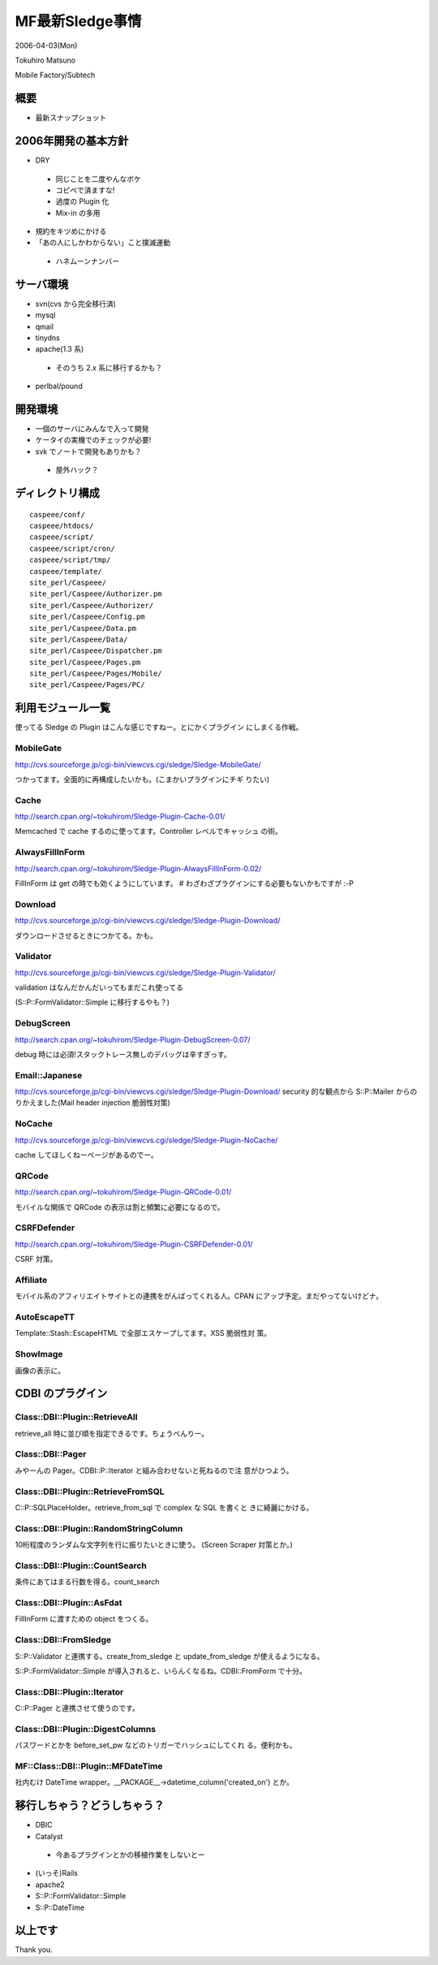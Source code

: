 ===============
MF最新Sledge事情
===============
2006-04-03(Mon)

Tokuhiro Matsuno

Mobile Factory/Subtech

概要
----

- 最新スナップショット

2006年開発の基本方針
------------------

- DRY

 - 同じことを二度やんなボケ
 - コピペで済ますな!
 - 過度の Plugin 化
 - Mix-in の多用

- 規約をキツめにかける

- 「あの人にしかわからない」こと撲滅運動

 - ハネムーンナンバー

サーバ環境
---------

- svn(cvs から完全移行済)
- mysql
- qmail
- tinydns
- apache(1.3 系)

 - そのうち 2.x 系に移行するかも？

- perlbal/pound

開発環境
-------

- 一個のサーバにみんなで入って開発
- ケータイの実機でのチェックが必要!
- svk でノートで開発もありかも？

 - 屋外ハック？

ディレクトリ構成
--------------

::

  caspeee/conf/
  caspeee/htdocs/
  caspeee/script/
  caspeee/script/cron/
  caspeee/script/tmp/
  caspeee/template/
  site_perl/Caspeee/
  site_perl/Caspeee/Authorizer.pm
  site_perl/Caspeee/Authorizer/
  site_perl/Caspeee/Config.pm
  site_perl/Caspeee/Data.pm
  site_perl/Caspeee/Data/
  site_perl/Caspeee/Dispatcher.pm
  site_perl/Caspeee/Pages.pm
  site_perl/Caspeee/Pages/Mobile/
  site_perl/Caspeee/Pages/PC/

利用モジュール一覧
----------------

使ってる Sledge の Plugin はこんな感じですねー。とにかくプラグイン
にしまくる作戦。

MobileGate
==========
http://cvs.sourceforge.jp/cgi-bin/viewcvs.cgi/sledge/Sledge-MobileGate/

つかってます。全面的に再構成したいかも。(こまかいプラグインにチギ
りたい)

Cache
=====
http://search.cpan.org/~tokuhirom/Sledge-Plugin-Cache-0.01/

Memcached で cache するのに使ってます。Controller レベルでキャッシュ
の術。

AlwaysFillInForm
================
http://search.cpan.org/~tokuhirom/Sledge-Plugin-AlwaysFillInForm-0.02/

FillInForm は get の時でも効くようにしています。
# わざわざプラグインにする必要もないかもですが :-P

Download
========
http://cvs.sourceforge.jp/cgi-bin/viewcvs.cgi/sledge/Sledge-Plugin-Download/

ダウンロードさせるときにつかてる。かも。

Validator
=========
http://cvs.sourceforge.jp/cgi-bin/viewcvs.cgi/sledge/Sledge-Plugin-Validator/

validation はなんだかんだいってもまだこれ使ってる

(S::P::FormValidator::Simple に移行するやも？)

DebugScreen
===========
http://search.cpan.org/~tokuhirom/Sledge-Plugin-DebugScreen-0.07/

debug 時には必須!スタックトレース無しのデバッグは辛すぎっす。

Email::Japanese
===============
http://cvs.sourceforge.jp/cgi-bin/viewcvs.cgi/sledge/Sledge-Plugin-Download/
security 的な観点から S::P::Mailer からのりかえました(Mail header
injection 脆弱性対策)

NoCache
=======
http://cvs.sourceforge.jp/cgi-bin/viewcvs.cgi/sledge/Sledge-Plugin-NoCache/

cache してほしくねーページがあるのでー。

QRCode
======
http://search.cpan.org/~tokuhirom/Sledge-Plugin-QRCode-0.01/

モバイルな関係で QRCode の表示は割と頻繁に必要になるので。

CSRFDefender
============
http://search.cpan.org/~tokuhirom/Sledge-Plugin-CSRFDefender-0.01/

CSRF 対策。

Affiliate
=========
モバイル系のアフィリエイトサイトとの連携をがんばってくれる人。CPAN
にアップ予定。まだやってないけどナ。

AutoEscapeTT
============
Template::Stash::EscapeHTML で全部エスケープしてます。XSS 脆弱性対
策。

ShowImage
=========
画像の表示に。

CDBI のプラグイン
----------------

Class::DBI::Plugin::RetrieveAll
===============================
retrieve_all 時に並び順を指定できるです。ちょうべんりー。

Class::DBI::Pager
=================
みやーんの Pager。CDBI::P::Iterator と組み合わせないと死ねるので注
意がひつよう。

Class::DBI::Plugin::RetrieveFromSQL
===================================
C::P::SQLPlaceHolder。retrieve_from_sql で complex な SQL を書くと
きに綺麗にかける。

Class::DBI::Plugin::RandomStringColumn
======================================
10桁程度のランダムな文字列を行に振りたいときに使う。
(Screen Scraper 対策とか。)

Class::DBI::Plugin::CountSearch
===============================
条件にあてはまる行数を得る。count_search

Class::DBI::Plugin::AsFdat
==========================
FillInForm に渡すための object をつくる。

Class::DBI::FromSledge
======================
S::P::Validator と連携する。create_from_sledge と
update_from_sledge が使えるようになる。

S::P::FormValidator::Simple が導入されると、いらんくなるね。CDBI::FromForm で十分。

Class::DBI::Plugin::Iterator
============================
C::P::Pager と連携させて使うのです。

Class::DBI::Plugin::DigestColumns
=================================
パスワードとかを before_set_pw などのトリガーでハッシュにしてくれ
る。便利かも。

MF::Class::DBI::Plugin::MFDateTime
==================================
社内むけ DateTime wrapper。__PACKAGE__->datetime_column('created_on')
とか。

移行しちゃう？どうしちゃう？
-------------------------

- DBIC
- Catalyst

 - 今あるプラグインとかの移植作業をしないとー

- (いっそ)Rails
- apache2
- S::P::FormValidator::Simple
- S::P::DateTime

以上です
-------

Thank you.
